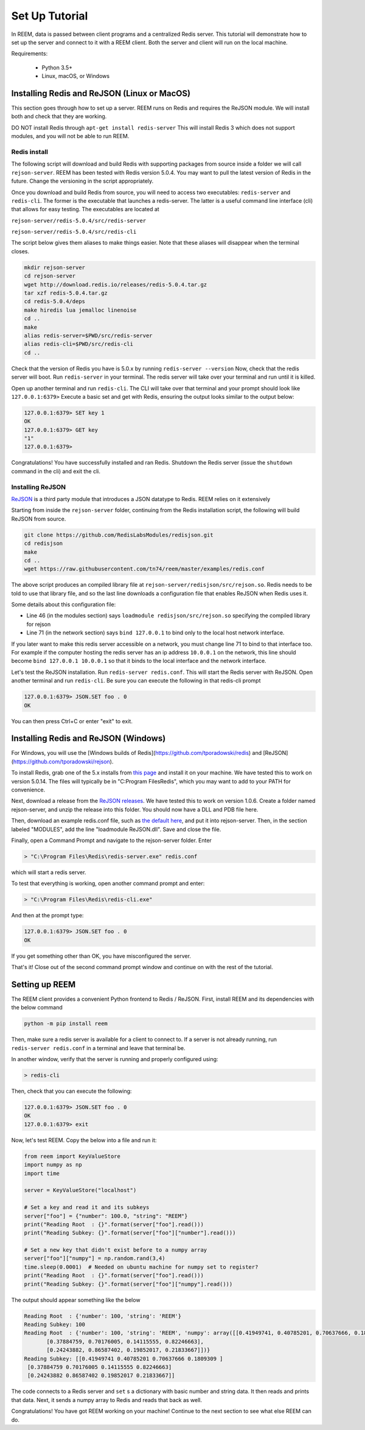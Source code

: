 Set Up Tutorial
================================

In REEM, data is passed between client programs and a centralized Redis server.
This tutorial will demonstrate how to set
up the server and connect to it with a REEM client. Both the server
and client will run on the local machine.


Requirements:

 - Python 3.5+
 - Linux, macOS, or Windows


Installing Redis and ReJSON (Linux or MacOS)
############################################

This section goes through how to set up a server. REEM runs on Redis and requires the ReJSON module. We will install both and check that they are working.

DO NOT install Redis through ``apt-get install redis-server``
This will install Redis 3 which does not support modules, and you will not be able to run REEM.


Redis install
**************

The following script will download and build Redis with supporting packages from source inside
a folder we will call ``rejson-server``.
REEM has been tested with Redis version 5.0.4. You may want to pull the latest version of Redis in the future. Change the
versioning in the script appropriately.

Once you download and build Redis from source, you will need to access two executables:
``redis-server`` and ``redis-cli``. The former is the executable that launches a redis-server. The latter is a
useful command line interface (cli) that allows for easy testing. The executables are located at

``rejson-server/redis-5.0.4/src/redis-server``

``rejson-server/redis-5.0.4/src/redis-cli``

The script below gives them aliases to make things easier. Note that these aliases will disappear
when the terminal closes.

.. code-block:: bash

    mkdir rejson-server
    cd rejson-server
    wget http://download.redis.io/releases/redis-5.0.4.tar.gz
    tar xzf redis-5.0.4.tar.gz
    cd redis-5.0.4/deps
    make hiredis lua jemalloc linenoise
    cd ..
    make
    alias redis-server=$PWD/src/redis-server
    alias redis-cli=$PWD/src/redis-cli
    cd ..

Check that the version of Redis you have is 5.0.x by running ``redis-server --version``
Now, check that the redis server will boot. Run ``redis-server`` in your terminal. The redis server will take over your terminal and run until it is killed.

Open up another terminal and run ``redis-cli``. The CLI will take over that terminal and your prompt should look like
``127.0.0.1:6379>``
Execute a basic set and get with Redis, ensuring the output looks similar to the output below:

.. code-block:: bash

    127.0.0.1:6379> SET key 1
    OK
    127.0.0.1:6379> GET key
    "1"
    127.0.0.1:6379>

Congratulations! You have successfully installed and ran Redis. Shutdown the Redis server (issue the ``shutdown`` command
in the cli) and exit the cli.

Installing ReJSON
*****************
`ReJSON <https://oss.redislabs.com/redisjson/>`_ is a third party module that introduces a JSON datatype to Redis. REEM relies on it extensively

Starting from inside the ``rejson-server`` folder, continuing from the Redis installation script, the following will
build ReJSON from source.

.. code-block:: bash

    git clone https://github.com/RedisLabsModules/redisjson.git
    cd redisjson
    make
    cd ..
    wget https://raw.githubusercontent.com/tn74/reem/master/examples/redis.conf

The above script produces an compiled library file at ``rejson-server/redisjson/src/rejson.so``. Redis needs to be
told to use that library file, and so the last line downloads a configuration file that enables ReJSON when Redis uses it.  

Some details about this configuration file:

- Line 46 (in the modules section) says ``loadmodule redisjson/src/rejson.so`` specifying the compiled library for rejson
- Line 71 (in the network section) says ``bind 127.0.0.1`` to bind only to the local host network interface.

If you later want to make this redis server accessible on a network,
you must change line 71 to bind to that interface too.
For example if the computer hosting the redis server has an ip address ``10.0.0.1``
on the network, this line should become ``bind 127.0.0.1 10.0.0.1``
so that it binds to the local interface and the network interface.

Let's test the ReJSON installation. Run ``redis-server redis.conf``. This will start the Redis server with ReJSON.
Open another terminal and run ``redis-cli``. Be sure you can execute the following in that redis-cli prompt

.. code-block:: bash

    127.0.0.1:6379> JSON.SET foo . 0
    OK

You can then press Ctrl+C or enter "exit" to exit.


Installing Redis and ReJSON (Windows)
############################################

For Windows, you will use the [Windows builds of Redis](https://github.com/tporadowski/redis) and [ReJSON](https://github.com/tporadowski/rejson).

To install Redis, grab one of the 5.x installs from `this page <https://github.com/tporadowski/redis/releases>`_ and install it on your machine.  We have tested this to work on version 5.0.14. The files will typically be in "C:\Program Files\Redis", which you may want to add to your PATH for convenience.

Next, download a release from the `ReJSON releases <https://github.com/tporadowski/rejson/releases>`_. We have tested this to work on version 1.0.6.  Create a folder named rejson-server, and unzip the release into this folder. You should now have a DLL and PDB file here.

Then, download an example redis.conf file, such as `the default here <https://github.com/tporadowski/redis/blob/develop/redis.conf>`_, and put it into rejson-server. Then, in the section labeled "MODULES", add the line "loadmodule ReJSON.dll".  Save and close the file.

Finally, open a Command Prompt and navigate to the rejson-server folder. Enter

.. code-block:: bash

    > "C:\Program Files\Redis\redis-server.exe" redis.conf

which will start a redis server.

To test that everything is working, open another command prompt and enter:

.. code-block:: bash

    > "C:\Program Files\Redis\redis-cli.exe"

And then at the prompt type:

.. code-block:: bash

    127.0.0.1:6379> JSON.SET foo . 0
    OK

If you get something other than OK, you have misconfigured the server.

That's it! Close out of the second command prompt window and continue on with the rest of the tutorial.



Setting up REEM
###############

The REEM client provides a convenient Python frontend to Redis / ReJSON. First, install REEM and its dependencies with the below command

.. code-block:: bash

    python -m pip install reem

Then, make sure a redis server is available for a client to connect to.
If a server is not already running, run ``redis-server redis.conf`` in a terminal and leave that terminal be.

In another window, verify that the server is running and properly configured using:

.. code-block:: bash

    > redis-cli

Then, check that you can execute the following:

.. code-block:: bash

    127.0.0.1:6379> JSON.SET foo . 0
    OK
    127.0.0.1:6379> exit

Now, let's test REEM. Copy the below into a file and run it:

.. code-block:: python

    from reem import KeyValueStore
    import numpy as np
    import time

    server = KeyValueStore("localhost")

    # Set a key and read it and its subkeys
    server["foo"] = {"number": 100.0, "string": "REEM"}
    print("Reading Root  : {}".format(server["foo"].read()))
    print("Reading Subkey: {}".format(server["foo"]["number"].read()))

    # Set a new key that didn't exist before to a numpy array
    server["foo"]["numpy"] = np.random.rand(3,4)
    time.sleep(0.0001)  # Needed on ubuntu machine for numpy set to register?
    print("Reading Root  : {}".format(server["foo"].read()))
    print("Reading Subkey: {}".format(server["foo"]["numpy"].read()))


The output should appear something like the below

.. code-block:: console

    Reading Root  : {'number': 100, 'string': 'REEM'}
    Reading Subkey: 100
    Reading Root  : {'number': 100, 'string': 'REEM', 'numpy': array([[0.41949741, 0.40785201, 0.70637666, 0.1809309 ],
           [0.37884759, 0.70176005, 0.14115555, 0.82246663],
           [0.24243882, 0.86587402, 0.19852017, 0.21833667]])}
    Reading Subkey: [[0.41949741 0.40785201 0.70637666 0.1809309 ]
     [0.37884759 0.70176005 0.14115555 0.82246663]
     [0.24243882 0.86587402 0.19852017 0.21833667]]

The code connects to a Redis server and ``set`` s a dictionary with basic number and string data. It then
reads and prints that data. Next, it sends a numpy array to Redis and reads that back as well. 

Congratulations! You have got REEM working on your machine! Continue to the next section to see what else REEM can do.
